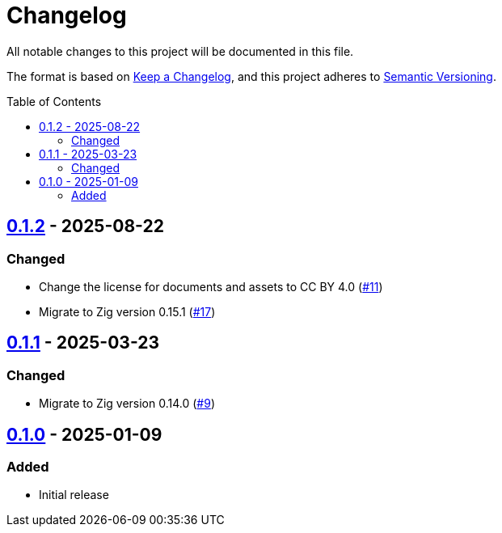 // SPDX-FileCopyrightText: 2024 Shun Sakai
//
// SPDX-License-Identifier: CC-BY-4.0

= Changelog
:toc: preamble
:project-url: https://github.com/sorairolake/abcrypt-zig
:compare-url: {project-url}/compare
:issue-url: {project-url}/issues
:pull-request-url: {project-url}/pull

All notable changes to this project will be documented in this file.

The format is based on https://keepachangelog.com/[Keep a Changelog], and this
project adheres to https://semver.org/[Semantic Versioning].

== {compare-url}/v0.1.1\...v0.1.2[0.1.2] - 2025-08-22

=== Changed

* Change the license for documents and assets to CC BY 4.0
  ({pull-request-url}/11[#11])
* Migrate to Zig version 0.15.1 ({pull-request-url}/17[#17])

== {compare-url}/v0.1.0\...v0.1.1[0.1.1] - 2025-03-23

=== Changed

* Migrate to Zig version 0.14.0 ({pull-request-url}/9[#9])

== {project-url}/releases/tag/v0.1.0[0.1.0] - 2025-01-09

=== Added

* Initial release
